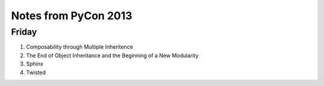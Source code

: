 Notes from PyCon 2013
=====================

Friday
------

#. Composability through Multiple Inheritence
#. The End of Object Inheritance and the Beginning of a New Modularity
#. Sphinx
#. Twisted

